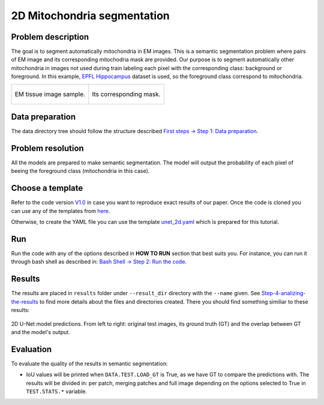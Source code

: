 .. _mito_tutorial:

2D Mitochondria segmentation
----------------------------

Problem description
~~~~~~~~~~~~~~~~~~~

The goal is to segment automatically mitochondria in EM images. This is a 
semantic segmentation problem where pairs of EM image and its corresponding 
mitochodria mask are provided. Our purpose is to segment automatically other 
mitochondria in images not used during train labeling each pixel with the 
corresponding class: background or foreground. In this example, 
`EPFL Hippocampus <https://www.epfl.ch/labs/cvlab/data/data-em/>`_ dataset is
used, so the foreground class correspond to mitochondria. 

.. list-table:: 

  * - .. figure:: ../img/FIBSEM_test_0.png
         :align: center

         EM tissue image sample.

    - .. figure:: ../img/FIBSEM_test_0_gt.png
         :align: center

         Its corresponding mask.


Data preparation                                                                                                        
~~~~~~~~~~~~~~~~                                                                                                        
                                                                                                                        
The data directory tree should follow the structure described `First steps -> Step 1: Data preparation <../how_to_run/first_steps.html#step-1-data-preparation>`_.
                                                                                                                        
                                                                                                                        
Problem resolution                                                                                                      
~~~~~~~~~~~~~~~~~~     

All the models are prepared to make semantic segmentation. The model will output the probability of each pixel of beeing
the foreground class (mitochondria in this case).


Choose a template
~~~~~~~~~~~~~~~~~

Refer to the code version `V1.0 <https://github.com/danifranco/EM_Image_Segmentation/releases/tag/v1.0>`_ in case you want to reproduce exact results of our paper. Once the code is cloned you can use any of the templates from `here <https://github.com/danifranco/EM_Image_Segmentation/tree/v1.0/templates>`_. 

Otherwise, to create the YAML file you can use the template `unet_2d.yaml <https://github.com/danifranco/EM_Image_Segmentation/blob/master/templates/unet_2d.yaml>`_ which is prepared for this tutorial.
                                                                                                                        
.. seealso::
                                                                                                                        
   Adapt the configuration file to your specific case and see more configurable options available at `config.py <https://github.com/danifranco/EM_Image_Segmentation/blob/master/config/config.py>`_.
      

Run                                                                                                                     
~~~                                                                                                                     
                                                                                                                        
Run the code with any of the options described in **HOW TO RUN** section that best suits you. For instance, you can run 
it through bash shell as described in: `Bash Shell -> Step 2: Run the code <../how_to_run/bash.html#step-2-run-the-code>`_.

  
Results                                                                                                                 
~~~~~~~  

The results are placed in ``results`` folder under ``--result_dir`` directory with the ``--name`` given. See `Step-4-analizing-the-results <../          how_to_run/first_steps.html#step-4-analizing-the-results>`_ to find more details about the files and directories created. There
you should find something similiar to these results:


.. figure:: ../img/unet2d_prediction.gif
   :align: center                                                                                                 
                                                                                                                        
   2D U-Net model predictions. From left to right: original test images, its ground truth (GT) and the overlap between
   GT and the model's output. 


Evaluation
~~~~~~~~~~

To evaluate the quality of the results in semantic segmentation:

- IoU values will be printed when ``DATA.TEST.LOAD_GT`` is True, as we have GT to compare the predictions with. The results
  will be divided in: per patch, merging patches and full image depending on the options selected to True in
  ``TEST.STATS.*`` variable. 


